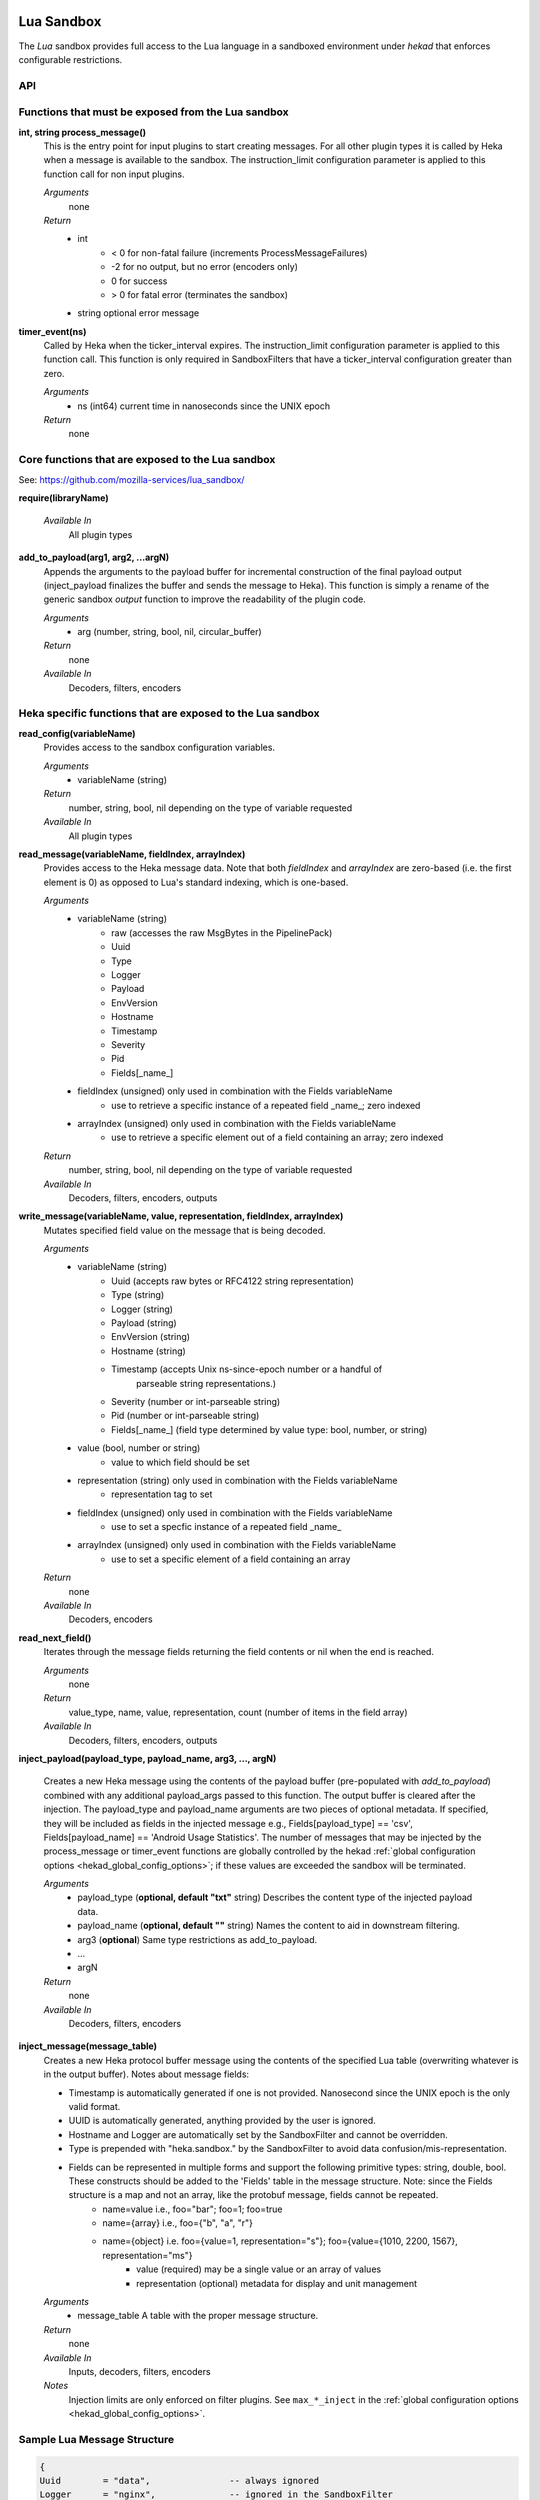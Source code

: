 .. _lua:

Lua Sandbox
===========

The `Lua` sandbox provides full access to the Lua language in a
sandboxed environment under `hekad` that enforces configurable
restrictions.

.. seealso:: `Lua Reference Manual <http://www.lua.org/manual/5.1/>`_

API
---

Functions that must be exposed from the Lua sandbox
---------------------------------------------------

**int, string process_message()**
    This is the entry point for input plugins to start creating messages. For
    all other plugin types it is called by Heka when a message is available to
    the sandbox. The instruction_limit configuration parameter is applied to
    this function call for non input plugins.

    *Arguments*
        none

    *Return*
        - int
            - < 0 for non-fatal failure (increments ProcessMessageFailures)
            - -2 for no output, but no error (encoders only)
            - 0 for success
            - > 0 for fatal error (terminates the sandbox)
        - string optional error message

**timer_event(ns)**
    Called by Heka when the ticker_interval expires.  The instruction_limit
    configuration parameter is applied to this function call.  This function
    is only required in SandboxFilters that have a ticker_interval configuration
    greater than zero.

    *Arguments*
        - ns (int64) current time in nanoseconds since the UNIX epoch

    *Return*
        none

Core functions that are exposed to the Lua sandbox
--------------------------------------------------
See: https://github.com/mozilla-services/lua_sandbox/

**require(libraryName)**

    *Available In*
        All plugin types

**add_to_payload(arg1, arg2, ...argN)**
    Appends the arguments to the payload buffer for incremental construction of
    the final payload output (inject_payload finalizes the buffer and sends the
    message to Heka).  This function is simply a rename of the generic sandbox
    *output* function to improve the readability of the plugin code.

    *Arguments*
        - arg (number, string, bool, nil, circular_buffer)

    *Return*
        none

    *Available In*
        Decoders, filters, encoders

Heka specific functions that are exposed to the Lua sandbox
-----------------------------------------------------------
**read_config(variableName)**
    Provides access to the sandbox configuration variables.

    *Arguments*
        - variableName (string)

    *Return*
        number, string, bool, nil depending on the type of variable requested

    *Available In*
        All plugin types

**read_message(variableName, fieldIndex, arrayIndex)**
    Provides access to the Heka message data. Note that both `fieldIndex` and
    `arrayIndex` are zero-based (i.e. the first element is 0) as opposed to
    Lua's standard indexing, which is one-based.

    *Arguments*
        - variableName (string)
            - raw (accesses the raw MsgBytes in the PipelinePack)
            - Uuid
            - Type
            - Logger
            - Payload
            - EnvVersion
            - Hostname
            - Timestamp
            - Severity
            - Pid
            - Fields[_name_]
        - fieldIndex (unsigned) only used in combination with the Fields variableName
            - use to retrieve a specific instance of a repeated field _name_;
              zero indexed
        - arrayIndex (unsigned) only used in combination with the Fields variableName
            - use to retrieve a specific element out of a field containing an array; zero
              indexed

    *Return*
        number, string, bool, nil depending on the type of variable requested

    *Available In*
        Decoders, filters, encoders, outputs

.. _write_message:

**write_message(variableName, value, representation, fieldIndex, arrayIndex)**
    .. versionadded:: 0.5

    Mutates specified field value on the message that is being decoded.

    *Arguments*
        - variableName (string)
            - Uuid (accepts raw bytes or RFC4122 string representation)
            - Type (string)
            - Logger (string)
            - Payload (string)
            - EnvVersion (string)
            - Hostname (string)
            - Timestamp (accepts Unix ns-since-epoch number or a handful of
                         parseable string representations.)
            - Severity (number or int-parseable string)
            - Pid (number or int-parseable string)
            - Fields[_name_] (field type determined by value type: bool, number, or string)
        - value (bool, number or string)
            - value to which field should be set
        - representation (string) only used in combination with the Fields variableName
            - representation tag to set
        - fieldIndex (unsigned) only used in combination with the Fields variableName
            - use to set a specfic instance of a repeated field _name_
        - arrayIndex (unsigned) only used in combination with the Fields variableName
            - use to set a specific element of a field containing an array

    *Return*
        none

    *Available In*
        Decoders, encoders

**read_next_field()**
    Iterates through the message fields returning the field contents or nil when the end is reached.

    *Arguments*
        none

    *Return*
        value_type, name, value, representation, count (number of items in the field array)

    *Available In*
        Decoders, filters, encoders, outputs

**inject_payload(payload_type, payload_name, arg3, ..., argN)**

    Creates a new Heka message using the contents of the payload buffer
    (pre-populated with *add_to_payload*) combined with any additional
    payload_args passed to this function.  The output buffer is cleared after
    the injection. The payload_type and payload_name arguments are two pieces of
    optional metadata. If specified, they will be included as fields in the
    injected message e.g., Fields[payload_type] == 'csv',
    Fields[payload_name] == 'Android Usage Statistics'. The number of messages
    that may be injected by the process_message or timer_event functions are
    globally controlled by the hekad :ref:`global configuration options <hekad_global_config_options>`;
    if these values are exceeded the sandbox will be terminated.

    *Arguments*
        - payload_type (**optional, default "txt"** string) Describes the content type of the injected payload data.
        - payload_name (**optional, default ""** string) Names the content to aid in downstream filtering.
        - arg3 (**optional**) Same type restrictions as add_to_payload.
        - ...
        - argN

    *Return*
        none

    *Available In*
        Decoders, filters, encoders

.. _inject_message_message_table:

**inject_message(message_table)**
    Creates a new Heka protocol buffer message using the contents of the
    specified Lua table (overwriting whatever is in the output buffer).
    Notes about message fields:

    * Timestamp is automatically generated if one is not provided.  Nanosecond since the UNIX epoch is the only valid format.
    * UUID is automatically generated, anything provided by the user is ignored.
    * Hostname and Logger are automatically set by the SandboxFilter and cannot be overridden.
    * Type is prepended with "heka.sandbox." by the SandboxFilter to avoid data confusion/mis-representation.
    * Fields can be represented in multiple forms and support the following primitive types: string, double, bool.  These constructs should be added to the 'Fields' table in the message structure. Note: since the Fields structure is a map and not an array, like the protobuf message, fields cannot be repeated.
        * name=value i.e., foo="bar"; foo=1; foo=true
        * name={array} i.e., foo={"b", "a", "r"}
        * name={object} i.e. foo={value=1, representation="s"}; foo={value={1010, 2200, 1567}, representation="ms"}
            * value (required) may be a single value or an array of values
            * representation (optional) metadata for display and unit management

    *Arguments*
        - message_table A table with the proper message structure.

    *Return*
        none

    *Available In*
        Inputs, decoders, filters, encoders

    *Notes*
        Injection limits are only enforced on filter plugins.
        See ``max_*_inject`` in the :ref:`global configuration options <hekad_global_config_options>`.

Sample Lua Message Structure
----------------------------
.. code-block:: lua

    {
    Uuid        = "data",               -- always ignored
    Logger      = "nginx",              -- ignored in the SandboxFilter
    Hostname    = "bogus.mozilla.com",  -- ignored in the SandboxFilter

    Timestamp   = 1e9,
    Type        = "TEST",               -- will become "heka.sandbox.TEST" in the SandboxFilter
    Payload     = "Test Payload",
    EnvVersion  = "0.8",
    Pid         = 1234,
    Severity    = 6,
    Fields      = {
                http_status     = 200,
                request_size    = {value=1413, representation="B"}
                }
    }

.. _lua_tutorials:

Lua Sandbox Tutorial
====================

How to create a simple sandbox filter
-------------------------------------

1. Implement the required Heka interface in Lua

.. code-block:: lua

    function process_message ()
        return 0
    end

    function timer_event(ns)
    end

2. Add the business logic (count the number of 'demo' events per minute)

.. code-block:: lua

    require "string"

    total = 0 -- preserved between restarts since it is in global scope
    local count = 0 -- local scope so this will not be preserved

    function process_message()
        total= total + 1
        count = count + 1
        return 0
    end

    function timer_event(ns)
        count = 0
        inject_payload("txt", "",
                       string.format("%d messages in the last minute; total=%d", count, total))
    end

3. Setup the configuration

.. code-block:: ini

    [demo_counter]
    type = "SandboxFilter"
    message_matcher = "Type == 'demo'"
    ticker_interval = 60
    filename = "counter.lua"
    preserve_data = true

4. Extending the business logic (count the number of 'demo' events per minute
per device)

.. code-block:: lua

    require "string"

    device_counters = {}

    function process_message()
        local device_name = read_message("Fields[DeviceName]")
        if device_name == nil then
            device_name = "_unknown_"
        end

        local dc = device_counters[device_name]
        if dc == nil then
            dc = {count = 1, total = 1}
            device_counters[device_name] = dc
        else
            dc.count = dc.count + 1
            dc.total = dc.total + 1
        end
        return 0
    end

    function timer_event(ns)
        add_to_payload("#device_name\tcount\ttotal\n")
        for k, v in pairs(device_counters) do
            add_to_payload(string.format("%s\t%d\t%d\n", k, v.count, v.total))
            v.count = 0
        end
        inject_payload()
    end
